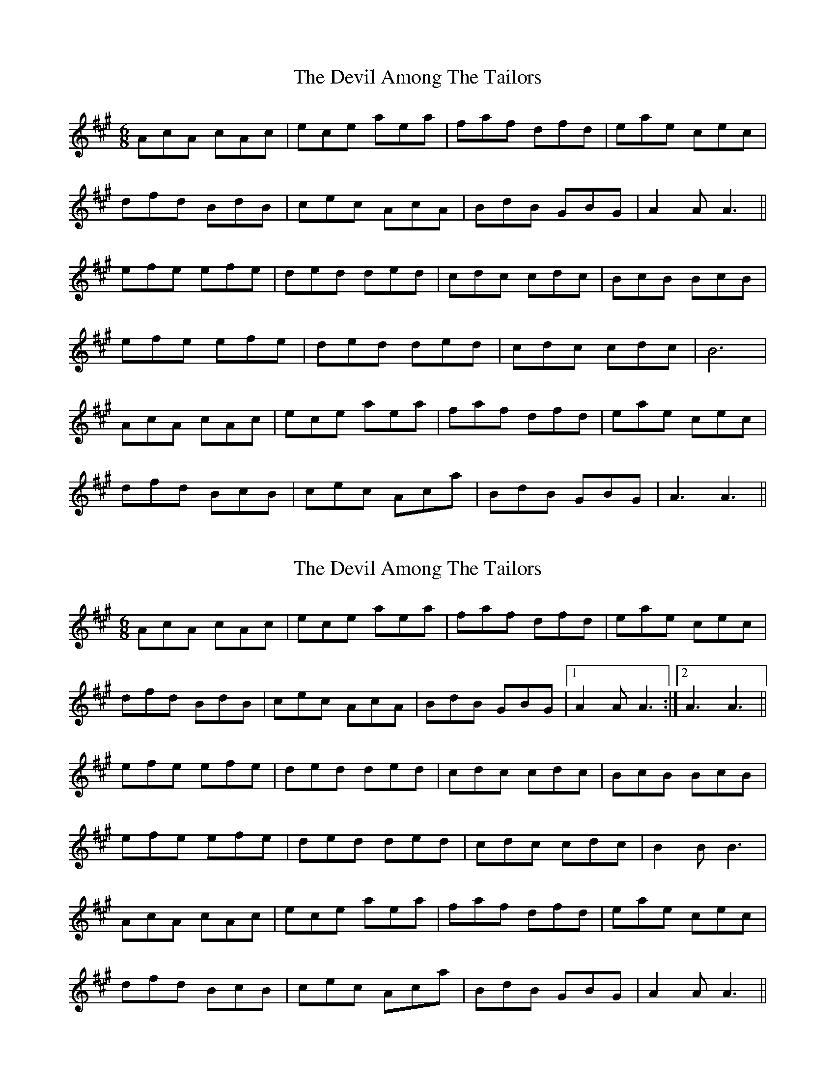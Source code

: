 X: 1
T: Devil Among The Tailors, The
Z: WilfDell
S: https://thesession.org/tunes/10315#setting10315
R: jig
M: 6/8
L: 1/8
K: Amaj
AcA cAc | ece aea | faf dfd | eae cec |
dfd BdB | cec AcA | BdB GBG | A2A A3 ||
efe efe | ded ded | cdc cdc | BcB BcB |
efe efe | ded ded | cdc cdc | B6 |
AcA cAc | ece aea | faf dfd | eae cec |
dfd BcB | cec Aca | BdB GBG | A3A3 ||
X: 2
T: Devil Among The Tailors, The
Z: Alistair
S: https://thesession.org/tunes/10315#setting20298
R: jig
M: 6/8
L: 1/8
K: Amaj
AcA cAc | ece aea | faf dfd | eae cec |dfd BdB | cec AcA | BdB GBG |1 A2A A3 :|2 A3 A3 ||efe efe | ded ded | cdc cdc | BcB BcB |efe efe | ded ded | cdc cdc | B2B B3 |AcA cAc | ece aea | faf dfd | eae cec |dfd BcB | cec Aca | BdB GBG | A2A A3 ||
